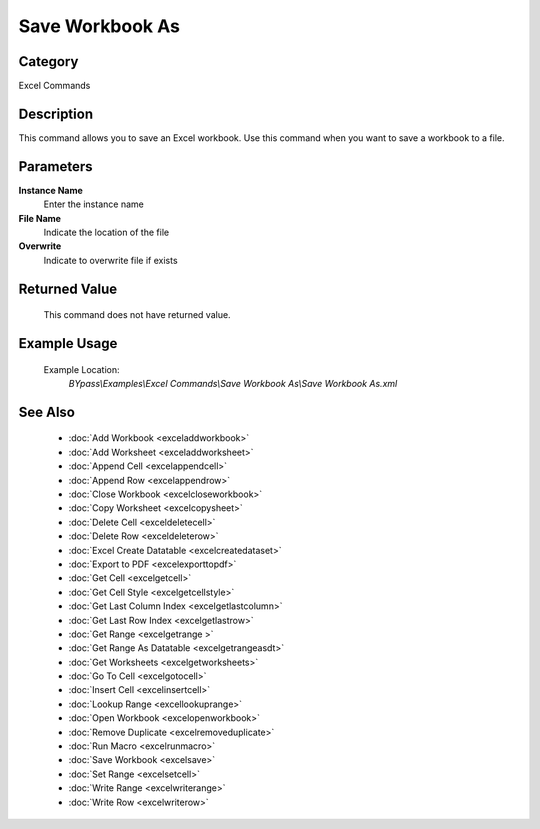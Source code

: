 Save Workbook As
================

Category
--------
Excel Commands

Description
-----------

This command allows you to save an Excel workbook. Use this command when you want to save a workbook to a file.

Parameters
----------

**Instance Name**
	Enter the instance name

**File Name**
	Indicate the location of the file

**Overwrite**
	Indicate to overwrite file if exists



Returned Value
--------------
	This command does not have returned value.

Example Usage
-------------

	Example Location:  
		`BYpass\\Examples\\Excel Commands\\Save Workbook As\\Save Workbook As.xml`

See Also
--------
	- :doc:`Add Workbook <exceladdworkbook>`
	- :doc:`Add Worksheet <exceladdworksheet>`
	- :doc:`Append Cell <excelappendcell>`
	- :doc:`Append Row <excelappendrow>`
	- :doc:`Close Workbook <excelcloseworkbook>`
	- :doc:`Copy Worksheet <excelcopysheet>`
	- :doc:`Delete Cell <exceldeletecell>`
	- :doc:`Delete Row <exceldeleterow>`
	- :doc:`Excel Create Datatable <excelcreatedataset>`
	- :doc:`Export to PDF <excelexporttopdf>`
	- :doc:`Get Cell <excelgetcell>`
	- :doc:`Get Cell Style <excelgetcellstyle>`
	- :doc:`Get Last Column Index <excelgetlastcolumn>`
	- :doc:`Get Last Row Index <excelgetlastrow>`
	- :doc:`Get Range <excelgetrange >`
	- :doc:`Get Range As Datatable <excelgetrangeasdt>`
	- :doc:`Get Worksheets <excelgetworksheets>`
	- :doc:`Go To Cell <excelgotocell>`
	- :doc:`Insert Cell <excelinsertcell>`
	- :doc:`Lookup Range <excellookuprange>`
	- :doc:`Open Workbook <excelopenworkbook>`
	- :doc:`Remove Duplicate <excelremoveduplicate>`
	- :doc:`Run Macro <excelrunmacro>`
	- :doc:`Save Workbook <excelsave>`
	- :doc:`Set Range <excelsetcell>`
	- :doc:`Write Range <excelwriterange>`
	- :doc:`Write Row <excelwriterow>`

	
